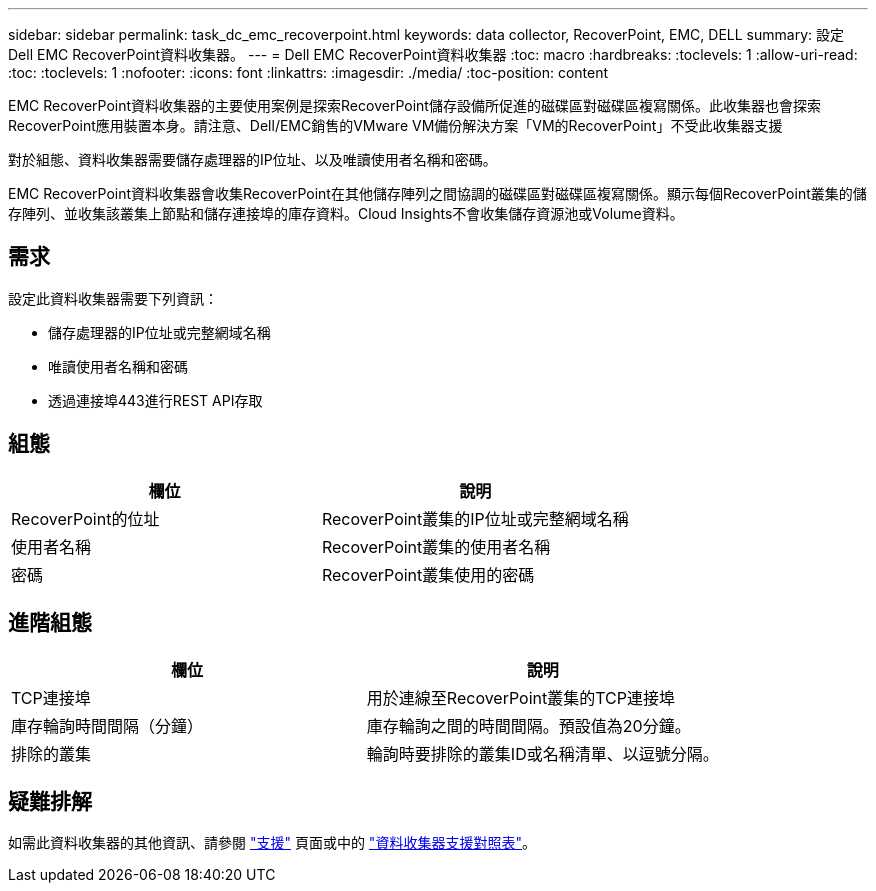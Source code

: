 ---
sidebar: sidebar 
permalink: task_dc_emc_recoverpoint.html 
keywords: data collector, RecoverPoint, EMC, DELL 
summary: 設定Dell EMC RecoverPoint資料收集器。 
---
= Dell EMC RecoverPoint資料收集器
:toc: macro
:hardbreaks:
:toclevels: 1
:allow-uri-read: 
:toc: 
:toclevels: 1
:nofooter: 
:icons: font
:linkattrs: 
:imagesdir: ./media/
:toc-position: content


[role="lead"]
EMC RecoverPoint資料收集器的主要使用案例是探索RecoverPoint儲存設備所促進的磁碟區對磁碟區複寫關係。此收集器也會探索RecoverPoint應用裝置本身。請注意、Dell/EMC銷售的VMware VM備份解決方案「VM的RecoverPoint」不受此收集器支援

對於組態、資料收集器需要儲存處理器的IP位址、以及唯讀使用者名稱和密碼。

EMC RecoverPoint資料收集器會收集RecoverPoint在其他儲存陣列之間協調的磁碟區對磁碟區複寫關係。顯示每個RecoverPoint叢集的儲存陣列、並收集該叢集上節點和儲存連接埠的庫存資料。Cloud Insights不會收集儲存資源池或Volume資料。



== 需求

設定此資料收集器需要下列資訊：

* 儲存處理器的IP位址或完整網域名稱
* 唯讀使用者名稱和密碼
* 透過連接埠443進行REST API存取




== 組態

[cols="2*"]
|===
| 欄位 | 說明 


| RecoverPoint的位址 | RecoverPoint叢集的IP位址或完整網域名稱 


| 使用者名稱 | RecoverPoint叢集的使用者名稱 


| 密碼 | RecoverPoint叢集使用的密碼 
|===


== 進階組態

[cols="2*"]
|===
| 欄位 | 說明 


| TCP連接埠 | 用於連線至RecoverPoint叢集的TCP連接埠 


| 庫存輪詢時間間隔（分鐘） | 庫存輪詢之間的時間間隔。預設值為20分鐘。 


| 排除的叢集 | 輪詢時要排除的叢集ID或名稱清單、以逗號分隔。 
|===


== 疑難排解

如需此資料收集器的其他資訊、請參閱 link:concept_requesting_support.html["支援"] 頁面或中的 link:reference_data_collector_support_matrix.html["資料收集器支援對照表"]。
